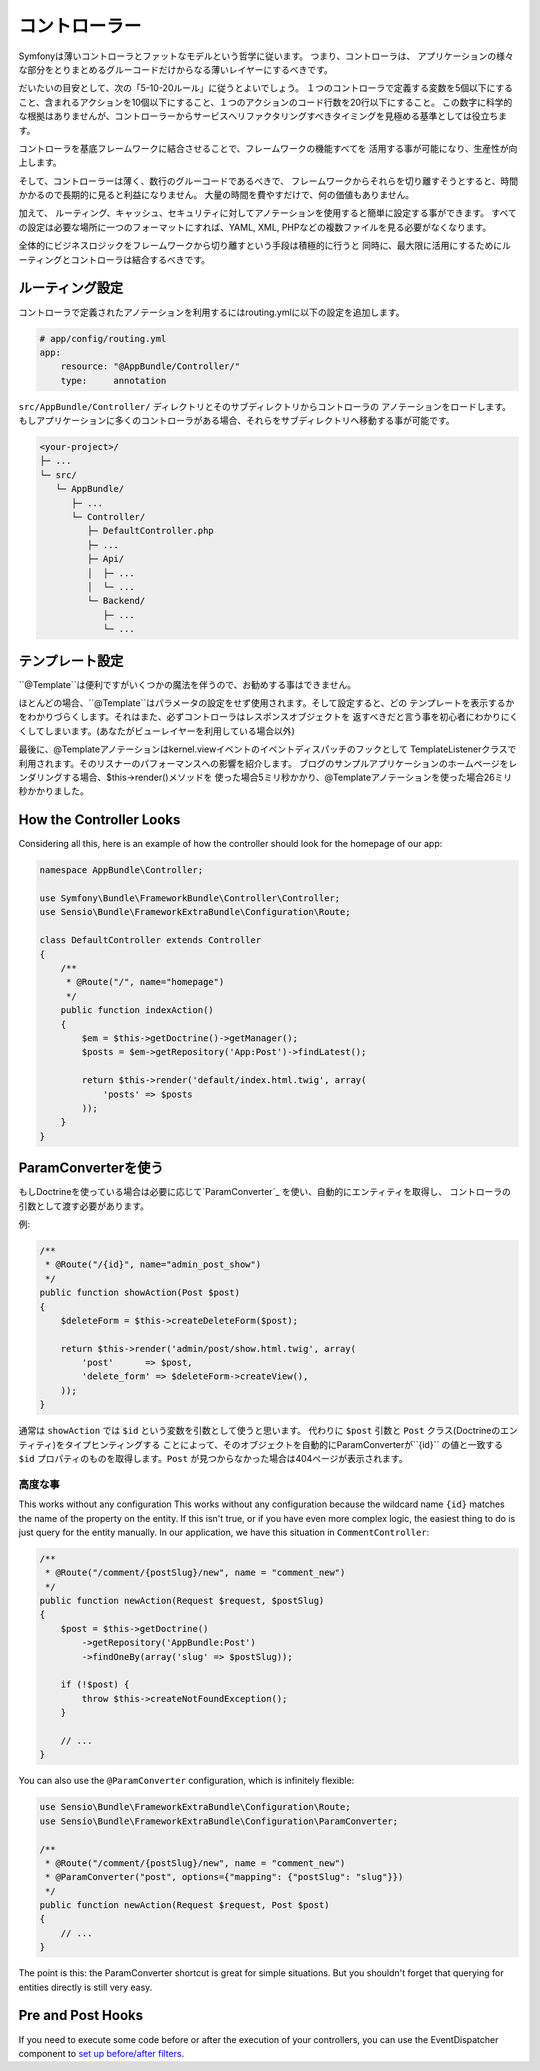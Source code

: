コントローラー
===========
Symfonyは薄いコントローラとファットなモデルという哲学に従います。 つまり、コントローラは、
アプリケーションの様々な部分をとりまとめるグルーコードだけからなる薄いレイヤーにするべきです。

だいたいの目安として、次の「5-10-20ルール」に従うとよいでしょう。
１つのコントローラで定義する変数を5個以下にすること、含まれるアクションを10個以下にすること、１つのアクションのコード行数を20行以下にすること。
この数字に科学的な根拠はありませんが、コントローラーからサービスへリファクタリングすべきタイミングを見極める基準としては役立ちます。


.. best-practice::

    コントローラを作る場合``FrameworkBundle``のベースコントローラを継承し、
    ルーティング、キャッシュ、セキュリティを設定するときはなるべくアノテーションを使ってください。


コントローラを基底フレームワークに結合させることで、フレームワークの機能すべてを
活用する事が可能になり、生産性が向上します。

そして、コントローラーは薄く、数行のグルーコードであるべきで、
フレームワークからそれらを切り離すそうとすると、時間かかるので長期的に見ると利益になりません。
大量の時間を費やすだけで、何の価値もありません。

加えて、 ルーティング、キャッシュ、セキュリティに対してアノテーションを使用すると簡単に設定する事ができます。
すべての設定は必要な場所に一つのフォーマットにすれば、YAML, XML, PHPなどの複数ファイルを見る必要がなくなります。

全体的にビジネスロジックをフレームワークから切り離すという手段は積極的に行うと
同時に、最大限に活用にするためにルーティングとコントローラは結合するべきです。

ルーティング設定
---------------------

コントローラで定義されたアノテーションを利用するにはrouting.ymlに以下の設定を追加します。

.. code-block:: yaml

    # app/config/routing.yml
    app:
        resource: "@AppBundle/Controller/"
        type:     annotation

``src/AppBundle/Controller/`` ディレクトリとそのサブディレクトリからコントローラの
アノテーションをロードします。
もしアプリケーションに多くのコントローラがある場合、それらをサブディレクトリへ移動する事が可能です。

.. code-block:: text

    <your-project>/
    ├─ ...
    └─ src/
       └─ AppBundle/
          ├─ ...
          └─ Controller/
             ├─ DefaultController.php
             ├─ ...
             ├─ Api/
             │  ├─ ...
             │  └─ ...
             └─ Backend/
                ├─ ...
                └─ ...

テンプレート設定
----------------------

.. best-practice::

    テンプレートの設定は ``@Template()`` アノテーションを使用しないでください。

``@Template``は便利ですがいくつかの魔法を伴うので、お勧めする事はできません。

ほとんどの場合、``@Template``はパラメータの設定をせず使用されます。そして設定すると、どの
テンプレートを表示するかをわかりづらくします。それはまた、必ずコントローラはレスポンスオブジェクトを
返すべきだと言う事を初心者にわかりにくくしてしまいます。(あなたがビューレイヤーを利用している場合以外)

最後に、@Templateアノテーションはkernel.viewイベントのイベントディスパッチのフックとして
TemplateListenerクラスで利用されます。そのリスナーのパフォーマンスへの影響を紹介します。
ブログのサンプルアプリケーションのホームページをレンダリングする場合、$this->render()メソッドを
使った場合5ミリ秒かかり、@Templateアノテーションを使った場合26ミリ秒かかりました。

How the Controller Looks
------------------------

Considering all this, here is an example of how the controller should look
for the homepage of our app:

.. code-block:: php

    namespace AppBundle\Controller;

    use Symfony\Bundle\FrameworkBundle\Controller\Controller;
    use Sensio\Bundle\FrameworkExtraBundle\Configuration\Route;

    class DefaultController extends Controller
    {
        /**
         * @Route("/", name="homepage")
         */
        public function indexAction()
        {
            $em = $this->getDoctrine()->getManager();
            $posts = $em->getRepository('App:Post')->findLatest();

            return $this->render('default/index.html.twig', array(
                'posts' => $posts
            ));
        }
    }

.. _best-practices-paramconverter:

ParamConverterを使う
------------------------

もしDoctrineを使っている場合は必要に応じて`ParamConverter`_ を使い、自動的にエンティティを取得し、
コントローラの引数として渡す必要があります。

.. best-practice::

    シンプルかつ簡単な場合は、自動的にDoctrineのエンティティを取得出来るParamConverterを使用
    してください。

例:

.. code-block:: php

    /**
     * @Route("/{id}", name="admin_post_show")
     */
    public function showAction(Post $post)
    {
        $deleteForm = $this->createDeleteForm($post);

        return $this->render('admin/post/show.html.twig', array(
            'post'      => $post,
            'delete_form' => $deleteForm->createView(),
        ));
    }

通常は ``showAction`` では ``$id`` という変数を引数として使うと思います。
代わりに ``$post`` 引数と ``Post`` クラス(Doctrineのエンティティ)をタイプヒンティングする
ことによって、そのオブジェクトを自動的にParamConverterが``{id}`` の値と一致する
``$id`` プロパティのものを取得します。``Post`` が見つからなかった場合は404ページが表示されます。

高度な事
~~~~~~~~~~~~~~~~~~~~~~~~~~~~~

This works without any configuration
This works without any configuration because the wildcard name ``{id}`` matches
the name of the property on the entity. If this isn't true, or if you have
even more complex logic, the easiest thing to do is just query for the entity
manually. In our application, we have this situation in ``CommentController``:

.. code-block:: php

    /**
     * @Route("/comment/{postSlug}/new", name = "comment_new")
     */
    public function newAction(Request $request, $postSlug)
    {
        $post = $this->getDoctrine()
            ->getRepository('AppBundle:Post')
            ->findOneBy(array('slug' => $postSlug));

        if (!$post) {
            throw $this->createNotFoundException();
        }

        // ...
    }

You can also use the ``@ParamConverter`` configuration, which is infinitely
flexible:

.. code-block:: php

    use Sensio\Bundle\FrameworkExtraBundle\Configuration\Route;
    use Sensio\Bundle\FrameworkExtraBundle\Configuration\ParamConverter;

    /**
     * @Route("/comment/{postSlug}/new", name = "comment_new")
     * @ParamConverter("post", options={"mapping": {"postSlug": "slug"}})
     */
    public function newAction(Request $request, Post $post)
    {
        // ...
    }

The point is this: the ParamConverter shortcut is great for simple situations.
But you shouldn't forget that querying for entities directly is still very
easy.

Pre and Post Hooks
------------------

If you need to execute some code before or after the execution of your controllers,
you can use the EventDispatcher component to `set up before/after filters`_.

.. _`ParamConverter`: http://symfony.com/doc/current/bundles/SensioFrameworkExtraBundle/annotations/converters.html
.. _`set up before/after filters`: http://symfony.com/doc/current/cookbook/event_dispatcher/before_after_filters.html

